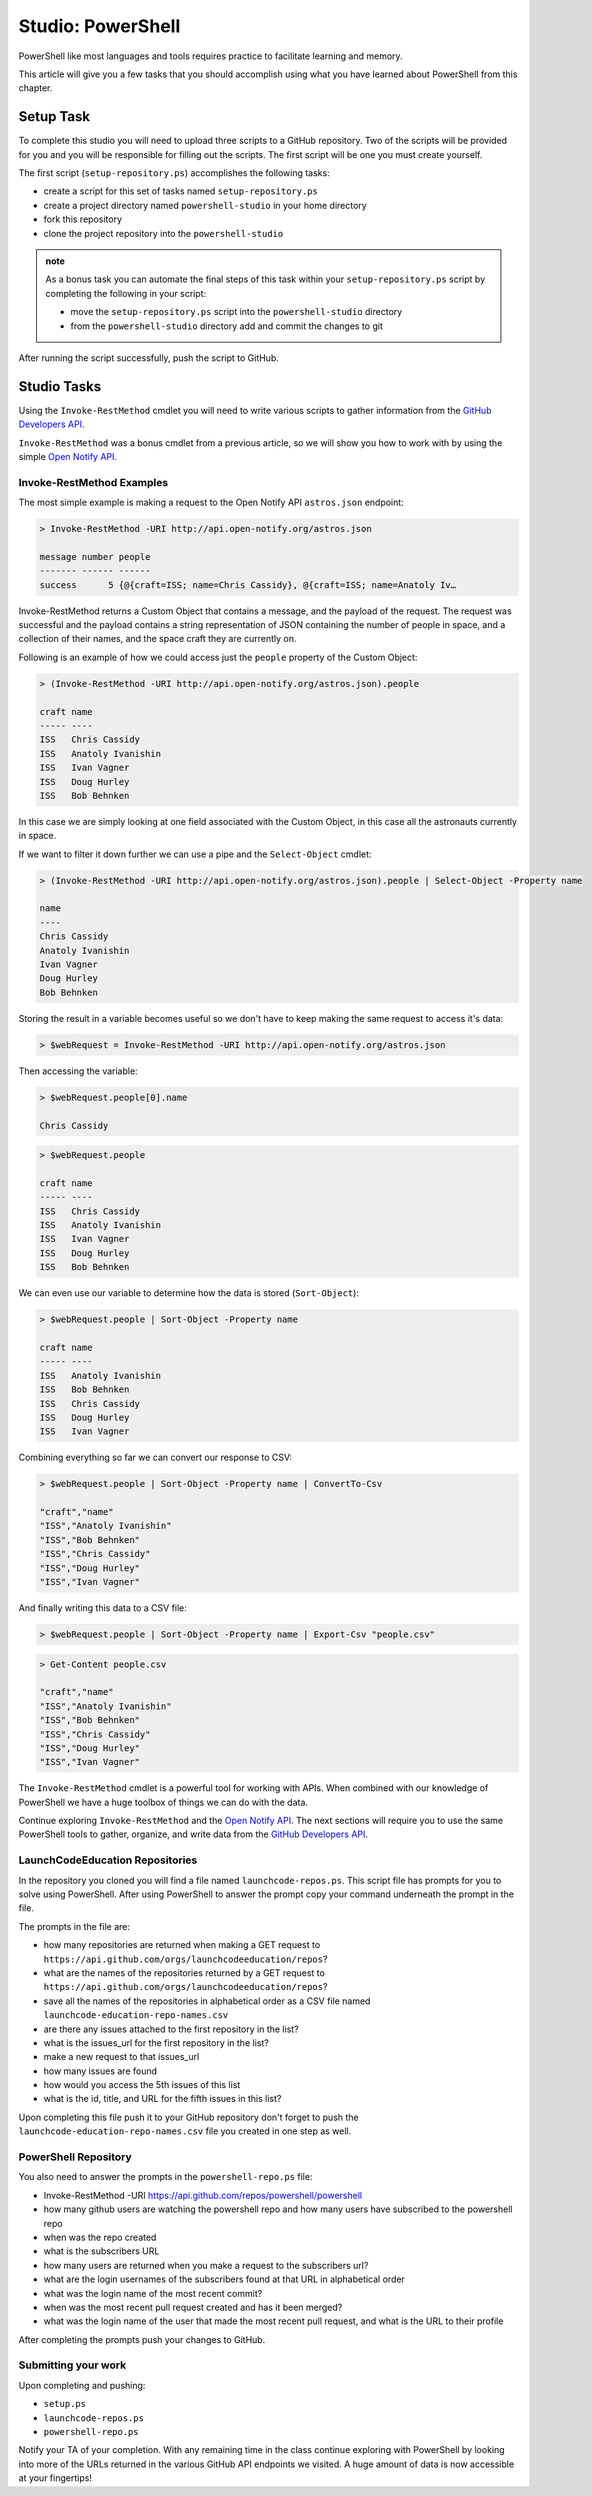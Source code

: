 ==================
Studio: PowerShell
==================

PowerShell like most languages and tools requires practice to facilitate learning and memory.

This article will give you a few tasks that you should accomplish using what you have learned about PowerShell from this chapter.

Setup Task
==========

.. repo they will clone https://github.com/LaunchCodeEducation/powershell-practice

.. repo has 2 files: ``launchcode-repos.ps`` and ``powershell-repo.ps`` they have prompts in the file for how the student can complete the tasks

To complete this studio you will need to upload three scripts to a GitHub repository. Two of the scripts will be provided for you and you will be responsible for filling out the scripts. The first script will be one you must create yourself.

The first script (``setup-repository.ps``) accomplishes the following tasks:

- create a script for this set of tasks named ``setup-repository.ps``
- create a project directory named ``powershell-studio`` in your home directory
- fork this repository
- clone the project repository into the ``powershell-studio``

.. admonition:: note

   As a bonus task you can automate the final steps of this task within your ``setup-repository.ps`` script by completing the following in your script:

   - move the ``setup-repository.ps`` script into the ``powershell-studio`` directory
   - from the ``powershell-studio`` directory add and commit the changes to git

After running the script successfully, push the script to GitHub.

Studio Tasks
============

Using the ``Invoke-RestMethod`` cmdlet you will need to write various scripts to gather information from the `GitHub Developers API <https://developer.github.com/v3/>`_.

``Invoke-RestMethod`` was a bonus cmdlet from a previous article, so we will show you how to work with by using the simple `Open Notify API <http://api.open-notify.org/>`_.

Invoke-RestMethod Examples
--------------------------

The most simple example is making a request to the Open Notify API ``astros.json`` endpoint:

.. sourcecode:: powershell

   > Invoke-RestMethod -URI http://api.open-notify.org/astros.json

   message number people
   ------- ------ ------
   success      5 {@{craft=ISS; name=Chris Cassidy}, @{craft=ISS; name=Anatoly Iv…

Invoke-RestMethod returns a Custom Object that contains a message, and the payload of the request. The request was successful and the payload contains a string representation of JSON containing the number of people in space, and a collection of their names, and the space craft they are currently on.

Following is an example of how we could access just the ``people`` property of the Custom Object:

.. sourcecode:: powershell

   > (Invoke-RestMethod -URI http://api.open-notify.org/astros.json).people

   craft name
   ----- ----
   ISS   Chris Cassidy
   ISS   Anatoly Ivanishin
   ISS   Ivan Vagner
   ISS   Doug Hurley
   ISS   Bob Behnken

In this case we are simply looking at one field associated with the Custom Object, in this case all the astronauts currently in space.

If we want to filter it down further we can use a pipe and the ``Select-Object`` cmdlet:

.. sourcecode:: powershell

   > (Invoke-RestMethod -URI http://api.open-notify.org/astros.json).people | Select-Object -Property name

   name
   ----
   Chris Cassidy
   Anatoly Ivanishin
   Ivan Vagner
   Doug Hurley
   Bob Behnken

Storing the result in a variable becomes useful so we don't have to keep making the same request to access it's data:

.. sourcecode:: powershell

   > $webRequest = Invoke-RestMethod -URI http://api.open-notify.org/astros.json 

Then accessing the variable:

.. sourcecode:: powershell

   > $webRequest.people[0].name

   Chris Cassidy

.. sourcecode:: powershell

   > $webRequest.people

   craft name
   ----- ----
   ISS   Chris Cassidy
   ISS   Anatoly Ivanishin
   ISS   Ivan Vagner
   ISS   Doug Hurley
   ISS   Bob Behnken

We can even use our variable to determine how the data is stored (``Sort-Object``):

.. sourcecode:: powershell

   > $webRequest.people | Sort-Object -Property name

   craft name
   ----- ----
   ISS   Anatoly Ivanishin
   ISS   Bob Behnken
   ISS   Chris Cassidy
   ISS   Doug Hurley
   ISS   Ivan Vagner

Combining everything so far we can convert our response to CSV:

.. sourcecode:: powershell

   > $webRequest.people | Sort-Object -Property name | ConvertTo-Csv
   
   "craft","name"
   "ISS","Anatoly Ivanishin"
   "ISS","Bob Behnken"
   "ISS","Chris Cassidy"
   "ISS","Doug Hurley"
   "ISS","Ivan Vagner"

And finally writing this data to a CSV file:

.. sourcecode:: powershell

   > $webRequest.people | Sort-Object -Property name | Export-Csv "people.csv"


.. sourcecode:: powershell

   > Get-Content people.csv
   
   "craft","name"
   "ISS","Anatoly Ivanishin"
   "ISS","Bob Behnken"
   "ISS","Chris Cassidy"
   "ISS","Doug Hurley"
   "ISS","Ivan Vagner"

The ``Invoke-RestMethod`` cmdlet is a powerful tool for working with APIs. When combined with our knowledge of PowerShell we have a huge toolbox of things we can do with the data. 

Continue exploring ``Invoke-RestMethod`` and the `Open Notify API <http://api.open-notify.org/>`_. The next sections will require you to use the same PowerShell tools to gather, organize, and write data from the `GitHub Developers API <https://developer.github.com/v3/>`_.

LaunchCodeEducation Repositories
--------------------------------

In the repository you cloned you will find a file named ``launchcode-repos.ps``. This script file has prompts for you to solve using PowerShell. After using PowerShell to answer the prompt copy your command underneath the prompt in the file.

The prompts in the file are:

- how many repositories are returned when making a GET request to ``https://api.github.com/orgs/launchcodeeducation/repos``?
- what are the names of the repositories returned by a GET request to ``https://api.github.com/orgs/launchcodeeducation/repos``?
- save all the names of the repositories in alphabetical order as a CSV file named ``launchcode-education-repo-names.csv``
- are there any issues attached to the first repository in the list?
- what is the issues_url for the first repository in the list?
- make a new request to that issues_url
- how many issues are found
- how would you access the 5th issues of this list
- what is the id, title, and URL for the fifth issues in this list?


Upon completing this file push it to your GitHub repository don't forget to push the ``launchcode-education-repo-names.csv`` file you created in one step as well.

PowerShell Repository
---------------------

You also need to answer the prompts in the ``powershell-repo.ps`` file:

- Invoke-RestMethod -URI https://api.github.com/repos/powershell/powershell
- how many github users are watching the powershell repo and how many users have subscribed to the powershell repo
- when was the repo created
- what is the subscribers URL
- how many users are returned when you make a request to the subscribers url?
- what are the login usernames of the subscribers found at that URL in alphabetical order
- what was the login name of the most recent commit?
- when was the most recent pull request created and has it been merged?
- what was the login name of the user that made the most recent pull request, and what is the URL to their profile


After completing the prompts push your changes to GitHub.

Submitting your work
--------------------

Upon completing and pushing:

- ``setup.ps``
- ``launchcode-repos.ps``
- ``powershell-repo.ps``

Notify your TA of your completion. With any remaining time in the class continue exploring with PowerShell by looking into more of the URLs returned in the various GitHub API endpoints we visited. A huge amount of data is now accessible at your fingertips!